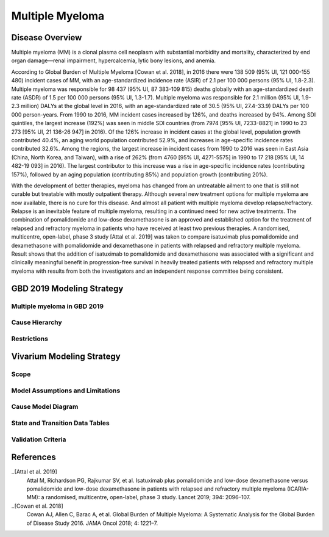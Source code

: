 .. _2019_cancer_model_multiple_myeloma:

================
Multiple Myeloma
================

Disease Overview
----------------

Multiple myeloma (MM) is a clonal plasma cell neoplasm with substantial morbidity and mortality, characterized by end organ damage—renal 
impairment, hypercalcemia, lytic bony lesions, and anemia. 

According to Global Burden of Multiple Myeloma [Cowan et al. 2018], in 2016 there were 138 509 (95% UI, 121 000-155 480) incident cases of MM, 
with an age-standardized incidence rate (ASIR) of 2.1 per 100 000 persons (95% UI, 1.8-2.3). Multiple myeloma was responsible for 98 437 (95% UI, 87 383-109 815) 
deaths globally with an age-standardized death rate (ASDR) of 1.5 per 100 000 persons (95% UI, 1.3-1.7). Multiple myeloma was responsible for 2.1 million (95% UI, 1.9-2.3 million) 
DALYs at the global level in 2016, with an age-standardized rate of 30.5 (95% UI, 27.4-33.9) DALYs per 100 000 person-years. From 1990 to 2016, MM incident cases 
increased by 126%, and deaths increased by 94%. Among SDI quintiles, the largest increase (192%) was seen in middle SDI countries (from 7974 [95% UI, 7233-8821] in 
1990 to 23 273 [95% UI, 21 136-26 947] in 2016). Of the 126% increase in incident cases at the global level, population growth contributed 40.4%, an aging world population contributed 
52.9%, and increases in age-specific incidence rates contributed 32.6%. Among the regions, the largest increase in incident cases from 1990 to 2016 was seen in East Asia 
(China, North Korea, and Taiwan), with a rise of 262% (from 4760 [95% UI, 4271-5575] in 1990 to 17 218 [95% UI, 14 482-19 093] in 2016). The largest contributor to this increase was a 
rise in age-specific incidence rates (contributing 157%), followed by an aging population (contributing 85%) and population growth (contributing 20%).

With the development of better therapies, myeloma has changed from an untreatable ailment to one that is still not curable but treatable with mostly outpatient therapy. 
Although several new treatment options for multiple myeloma are now available, there is no cure for this disease. And almost all patient with multiple myeloma develop relapse/refractory.
Relapse is an inevitable feature of multiple myeloma, resulting in a continued need for new active treatments.
The combination of pomalidomide and low-dose dexamethasone is an approved and established option for the treatment of relapsed and refractory myeloma in
patients who have received at least two previous therapies. A randomised, multicentre, open-label, phase 3 study [Attal et al. 2019]
was taken to compare isatuximab plus pomalidomide and dexamethasone with pomalidomide and dexamethasone in patients with relapsed and refractory multiple myeloma. Result shows that the addition of isatuximab to pomalidomide and dexamethasone was associated with a significant and
clinically meaningful benefit in progression-free survival in heavily treated patients with relapsed and refractory multiple myeloma with results from both the investigators
and an independent response committee being consistent.

GBD 2019 Modeling Strategy
--------------------------

Multiple myeloma in GBD 2019
++++++++++++++++++++++++++

.. todo::

   Describe Multiple myeloma in GBD 2019.

Cause Hierarchy
++++++++++++++++

.. todo::

   Add cause hierarchy.

Restrictions
++++++++++++

.. todo::

   Add restrictions.

Vivarium Modeling Strategy
--------------------------

Scope
+++++

.. todo::

   Add scope.

Model Assumptions and Limitations
+++++++++++++++++++++++++++++++++

.. todo::

   Describe model assumptions and limitations.


Cause Model Diagram
+++++++++++++++++++

.. todo::

   Add cause model diagram.

State and Transition Data Tables
++++++++++++++++++++++++++++++++
.. todo::

   Add state and transition data tables.


Validation Criteria
+++++++++++++++++++

.. todo::

   Describe tests for model validation.


References
----------

..[Attal et al. 2019]
   Attal M, Richardson PG, Rajkumar SV, et al. Isatuximab plus pomalidomide and low-dose 
   dexamethasone versus pomalidomide and low-dose dexamethasone in patients with relapsed 
   and refractory multiple myeloma (ICARIA-MM): a randomised, multicentre, open-label, phase 
   3 study. Lancet 2019; 394: 2096–107.
   
..[Cowan et al. 2018]
   Cowan AJ, Allen C, Barac A, et al. Global Burden of Multiple Myeloma: A Systematic 
   Analysis for the Global Burden of Disease Study 2016. JAMA Oncol 2018; 4: 1221–7.